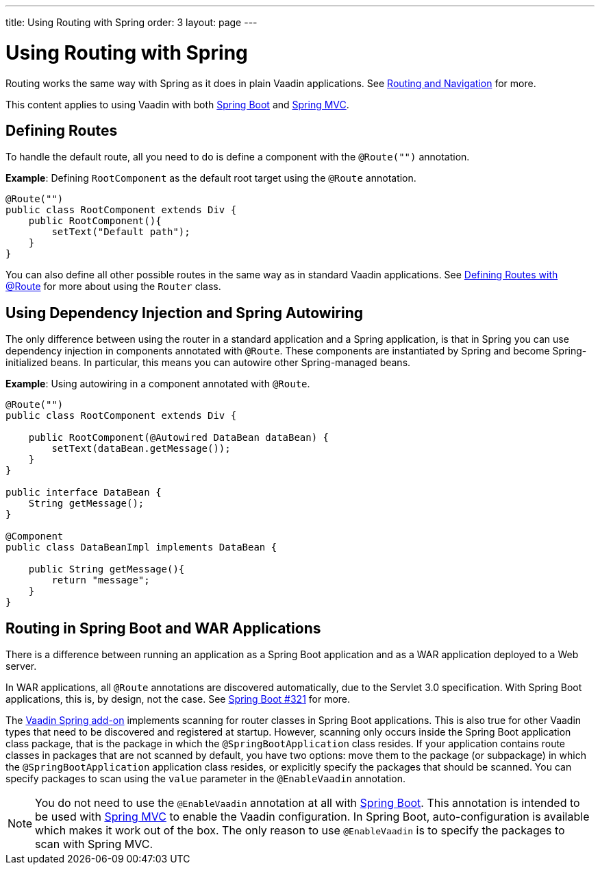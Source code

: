 ---
title: Using Routing with Spring
order: 3
layout: page
---

= Using Routing with Spring

Routing works the same way with Spring as it does in plain Vaadin applications. See <<../routing/tutorial-routing-annotation#,Routing and Navigation>> for more. 

This content applies to using Vaadin with both <<tutorial-basic#,Spring Boot>> and <<tutorial-spring-basic-mvc#,Spring MVC>>.

== Defining Routes

To handle the default route, all you need to do is define a component with the `@Route("")` annotation.

*Example*: Defining `RootComponent` as the default root target using the `@Route` annotation.

[source,java]
----
@Route("")
public class RootComponent extends Div {
    public RootComponent(){
        setText("Default path");
    }
}
----

You can also define all other possible routes in the same way as in standard Vaadin applications. See  
<<../routing/tutorial-routing-annotation#,Defining Routes with @Route>> for more about using the `Router` class. 

== Using Dependency Injection and Spring Autowiring

The only difference between using the router in a standard application and a Spring application, is that in Spring you can use dependency injection in components annotated with `@Route`. These components are instantiated by Spring and become Spring-initialized beans. In particular, this means you can autowire
other Spring-managed beans. 

*Example*: Using autowiring in a component annotated with `@Route`.


[source,java]
----
@Route("")
public class RootComponent extends Div {
    
    public RootComponent(@Autowired DataBean dataBean) {
        setText(dataBean.getMessage());
    }
}

public interface DataBean {
    String getMessage();
}

@Component
public class DataBeanImpl implements DataBean {

    public String getMessage(){
        return "message";
    }
}
----

== Routing in Spring Boot and WAR Applications

There is a difference between running an application as a Spring Boot application and as a WAR application deployed to a Web server. 

In WAR applications, all `@Route` annotations are discovered automatically, due to the Servlet 3.0 specification. With Spring Boot applications, this is, by design, not the case. See https://github.com/spring-projects/spring-boot/issues/321[Spring Boot #321] for more.

The https://vaadin.com/directory/component/vaadin-spring/overview[Vaadin Spring add-on] implements scanning for router classes in Spring Boot applications. This is also true for other Vaadin types that need to be discovered and registered at startup. However, scanning only occurs inside the Spring Boot application class package, that is the package in which the `@SpringBootApplication` class resides. If your application contains route classes in packages that are not scanned by default, you have two options: move them to the package (or subpackage) in which the `@SpringBootApplication` application class resides, or explicitly specify the packages that should be scanned. You can specify packages to scan using the `value` parameter in the `@EnableVaadin` annotation.

[NOTE]
You do not need to use the `@EnableVaadin` annotation at all with <<tutorial-basic#,Spring Boot>>. This annotation is intended to be used with <<tutorial-spring-basic-mvc#,Spring MVC>> to enable the Vaadin configuration. In Spring Boot, auto-configuration is available which makes it work out of the box. The only reason to use `@EnableVaadin` is to specify the packages to scan with Spring MVC. 

